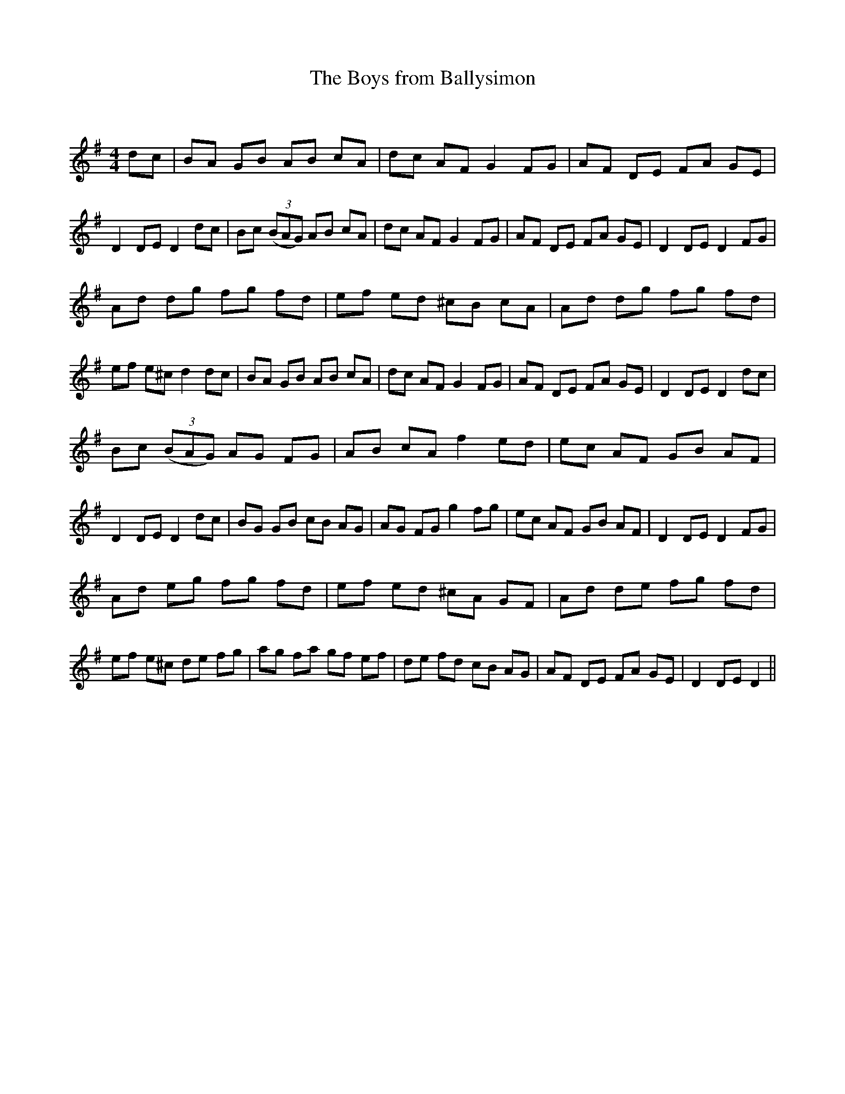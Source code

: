 X:1
T: The Boys from Ballysimon
C:
R:Reel
Q: 232
K:G
M:4/4
L:1/8
dc|BA GB AB cA|dc AF G2 FG|AF DE FA GE|D2 DE D2 dc|Bc ((3BAG) AB cA|dc AF G2 FG|AF DE FA GE|D2 DE D2 FG|
Ad dg fg fd|ef ed ^cB cA|Ad dg fg fd|ef e^c d2 dc|BA GB AB cA|dc AF G2 FG|AF DE FA GE|D2 DE D2 dc|
Bc ((3BAG) AG FG|AB cA f2 ed|ec AF GB AF|D2 DE D2 dc|BG GB cB AG|AG FG g2 fg|ec AF GB AF|D2 DE D2 FG|
Ad eg fg fd|ef ed ^cA GF|Ad de fg fd|ef e^c de fg|ag fa gf ef|de fd cB AG|AF DE FA GE|D2 DE D2||
